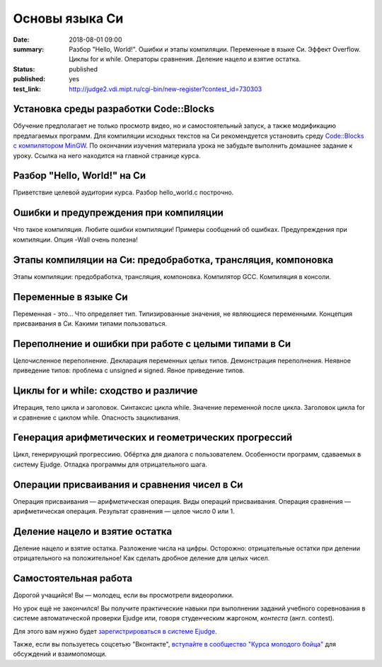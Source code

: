 Основы языка Си
###############

:date: 2018-08-01 09:00
:summary: Разбор "Hello, World!". Ошибки и этапы компиляции. Переменные в языке Си. Эффект Overflow. Циклы for и while. Операторы сравнения. Деление нацело и взятие остатка.
:status: published
:published: yes
:test_link: http://judge2.vdi.mipt.ru/cgi-bin/new-register?contest_id=730303

.. default-role:: code

Установка среды разработки Code::Blocks
=======================================

Обучение предполагает не только просмотр видео, но и самостоятельный запуск,
а также модификацию предлагаемых программ. Для компиляции исходных текстов на
Си рекомендуется установить среду `Code::Blocks с компилятором MinGW`__.
По окончании изучения материала урока не забудьте выполнить домашнее задание
к уроку. Ссылка на него находится на главной странице курса.

.. __: http://www.codeblocks.org/downloads/26

Разбор "Hello, World!" на Си
============================

.. youtube:: S6HzukfU0Lw

Приветствие целевой аудитории курса.
Разбор hello_world.c построчно.

.. code-include:: code/lesson1/hello_world.c
    :lexer: cpp
	:encoding: windows-1251

Ошибки и предупреждения при компиляции
======================================

.. youtube:: OR_QrTHaNbQ

Что такое компиляция.
Любите ошибки компиляции!
Примеры сообщений об ошибках.
Предупреждения при компиляции.
Опция -Wall очень полезна!

.. code-include:: code/lesson1/warnings_errors.c
    :lexer: cpp
	:encoding: windows-1251

Этапы компиляции на Си: предобработка, трансляция, компоновка
=============================================================

.. youtube:: UNJ1xTsH9ko

Этапы компиляции: предобработка, трансляция, компоновка.
Компилятор GCC.
Компиляция в консоли.

Переменные в языке Си
=====================

.. youtube:: pO9dwhV9Pi4

Переменная - это...
Что определяет тип.
Типизированные значения, не являющиеся переменными.
Концепция присваивания в Си.
Какими типами пользоваться.

Переполнение и ошибки при работе с целыми типами в Си
=====================================================

.. youtube:: sKrIIWS2kaY

Целочисленное переполнение.
Декларация переменных целых типов.
Демонстрация переполнения.
Неявное приведение типов: проблема с unsigned и signed.
Явное приведение типов.

.. code-include:: code/lesson1/declarations.c
    :lexer: cpp
	:encoding: windows-1251

.. code-include:: code/lesson1/overflows.c
    :lexer: cpp
	:encoding: windows-1251

.. code-include:: code/lesson1/typecasting.c
    :lexer: cpp
	:encoding: WINDOWS-1251


Циклы for и while: сходство и различие
======================================

.. youtube:: 7K61QRBZNjM

Итерация, тело цикла и заголовок.
Синтаксис цикла while. Значение переменной после цикла.
Заголовок цикла for и сравнение с циклом while.
Опасность зацикливания.

Генерация арифметических и геометрических прогрессий
====================================================

.. youtube:: sCanJ1ubevA

Цикл, генерирующий прогрессиию.
Обёртка для диалога с пользователем.
Особенности программ, сдаваемых в систему Ejudge.
Отладка программы для отрицательного шага.

.. code-include:: code/lesson1/generation.c
    :lexer: cpp
	:encoding: windows-1251
	
Операции присваивания и сравнения чисел в Си
============================================

.. youtube:: 48as_RUOIXM

Операция присваивания — арифметическая операция.
Виды операций присваивания.
Операция сравнения — арифметическая операция.
Результат сравнения — целое число 0 или 1.

.. code-include:: code/lesson1/assignment.c
    :lexer: cpp
	:encoding: windows-1251
	
.. code-include:: code/lesson1/comparisons.c
    :lexer: cpp
	:encoding: windows-1251

Деление нацело и взятие остатка
===============================
.. youtube:: 8K5Rd0xRAy0

Деление нацело и взятие остатка.
Разложение числа на цифры.
Осторожно: отрицательные остатки при делении отрицательного на положительное!
Как сделать дробное деление для целых чисел.

.. code-include:: code/lesson1/division.c
    :lexer: cpp
	:encoding: windows-1251

.. Файлы видео курса:
	1_01-hello_world.mp4
	1_02-errors_warnings.mp4
	1_03-compilation_steps.mp4
	1_04-variables.mp4
	1_05-overflow.mp4
	1_06-for_while_loops.mp4
	1_07-progressions.mp4
	1_08-comparisons.mp4
	1_09-divisions.mp4
	
Самостоятельная работа
======================

Дорогой учащийся! Вы — молодец, если вы просмотрели видеоролики.

Но урок ещё не закончился! Вы получите практические навыки при выполнении заданий учебного соревнования в системе автоматической проверки Ejudge или, говоря студенческим жаргоном, *контеста* (англ. contest).

Для этого вам нужно будет `зарегистрироваться в системе Ejudge`__.

.. __: http://judge2.vdi.mipt.ru/fixme.html

Также, если вы пользуетесь соцсетью "Вконтакте", `вступайте в сообщество "Курса молодого бойца"`__ для обсуждений и взаимопомощи.

.. __: https://vk.com/mipt_c_intro
